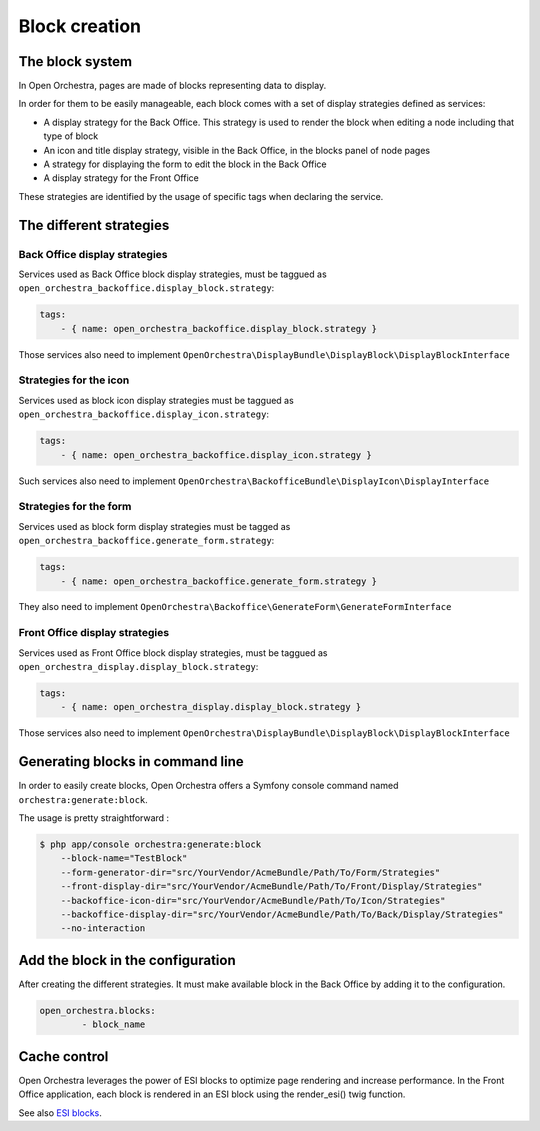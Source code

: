Block creation
==============

The block system
----------------

In Open Orchestra, pages are made of blocks representing data to display.

In order for them to be easily manageable, each block comes with a set of display strategies defined
as services:

- A display strategy for the Back Office. This strategy is used to render the block when editing a
  node
  including that type of block
- An icon and title display strategy, visible in the Back Office, in the blocks panel of node pages
- A strategy for displaying the form to edit the block in the Back Office
- A display strategy for the Front Office

These strategies are identified by the usage of specific tags when declaring the service.

The different strategies
------------------------

Back Office display strategies
~~~~~~~~~~~~~~~~~~~~~~~~~~~~~~

Services used as Back Office block display strategies, must be taggued as ``open_orchestra_backoffice.display_block.strategy``:

.. code-block:: yaml

    tags:
        - { name: open_orchestra_backoffice.display_block.strategy }

Those services also need to implement ``OpenOrchestra\DisplayBundle\DisplayBlock\DisplayBlockInterface``

Strategies for the icon
~~~~~~~~~~~~~~~~~~~~~~~

Services used as block icon display strategies must be taggued as ``open_orchestra_backoffice.display_icon.strategy``:

.. code-block:: yaml

    tags:
        - { name: open_orchestra_backoffice.display_icon.strategy }

Such services also need to implement ``OpenOrchestra\BackofficeBundle\DisplayIcon\DisplayInterface``

Strategies for the form
~~~~~~~~~~~~~~~~~~~~~~~

Services used as block form display strategies must be tagged as ``open_orchestra_backoffice.generate_form.strategy``:

.. code-block:: yaml

    tags:
        - { name: open_orchestra_backoffice.generate_form.strategy }

They also need to implement ``OpenOrchestra\Backoffice\GenerateForm\GenerateFormInterface``

Front Office display strategies
~~~~~~~~~~~~~~~~~~~~~~~~~~~~~~~

Services used as Front Office block display strategies, must be taggued as ``open_orchestra_display.display_block.strategy``:

.. code-block:: yaml

    tags:
        - { name: open_orchestra_display.display_block.strategy }

Those services also need to implement ``OpenOrchestra\DisplayBundle\DisplayBlock\DisplayBlockInterface``

Generating blocks in command line
---------------------------------

In order to easily create blocks, Open Orchestra offers a Symfony console command named ``orchestra:generate:block``.

The usage is pretty straightforward :

.. code-block:: bash

    $ php app/console orchestra:generate:block
        --block-name="TestBlock"
        --form-generator-dir="src/YourVendor/AcmeBundle/Path/To/Form/Strategies"
        --front-display-dir="src/YourVendor/AcmeBundle/Path/To/Front/Display/Strategies"
        --backoffice-icon-dir="src/YourVendor/AcmeBundle/Path/To/Icon/Strategies"
        --backoffice-display-dir="src/YourVendor/AcmeBundle/Path/To/Back/Display/Strategies"
        --no-interaction

Add the block in the configuration
----------------------------------

After creating the different strategies. It must make available block in the Back Office by adding it to the configuration. 

.. code-block:: yaml

    open_orchestra.blocks:
            - block_name

Cache control
-------------

Open Orchestra leverages the power of ESI blocks to optimize page rendering and increase performance.
In the Front Office application, each block is rendered in an ESI block using the render_esi() twig function.

See also `ESI blocks`_.

.. _ESI blocks: /en/developer_guide/esi.rst
